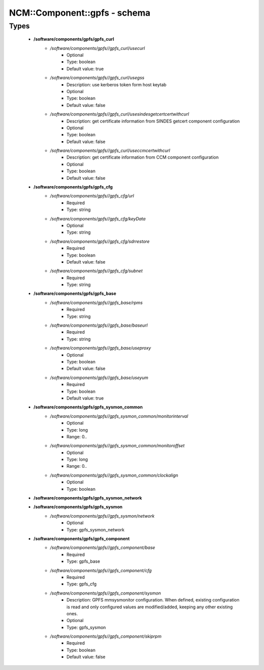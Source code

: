 ###############################
NCM\::Component\::gpfs - schema
###############################

Types
-----

 - **/software/components/gpfs/gpfs_curl**
    - */software/components/gpfs//gpfs_curl/usecurl*
        - Optional
        - Type: boolean
        - Default value: true
    - */software/components/gpfs//gpfs_curl/usegss*
        - Description: use kerberos token form host keytab
        - Optional
        - Type: boolean
        - Default value: false
    - */software/components/gpfs//gpfs_curl/usesindesgetcertcertwithcurl*
        - Description: get certificate information from SINDES getcert component configuration
        - Optional
        - Type: boolean
        - Default value: false
    - */software/components/gpfs//gpfs_curl/useccmcertwithcurl*
        - Description: get certificate information from CCM component configuration
        - Optional
        - Type: boolean
        - Default value: false
 - **/software/components/gpfs/gpfs_cfg**
    - */software/components/gpfs//gpfs_cfg/url*
        - Required
        - Type: string
    - */software/components/gpfs//gpfs_cfg/keyData*
        - Optional
        - Type: string
    - */software/components/gpfs//gpfs_cfg/sdrrestore*
        - Required
        - Type: boolean
        - Default value: false
    - */software/components/gpfs//gpfs_cfg/subnet*
        - Required
        - Type: string
 - **/software/components/gpfs/gpfs_base**
    - */software/components/gpfs//gpfs_base/rpms*
        - Required
        - Type: string
    - */software/components/gpfs//gpfs_base/baseurl*
        - Required
        - Type: string
    - */software/components/gpfs//gpfs_base/useproxy*
        - Optional
        - Type: boolean
        - Default value: false
    - */software/components/gpfs//gpfs_base/useyum*
        - Required
        - Type: boolean
        - Default value: true
 - **/software/components/gpfs/gpfs_sysmon_common**
    - */software/components/gpfs//gpfs_sysmon_common/monitorinterval*
        - Optional
        - Type: long
        - Range: 0..
    - */software/components/gpfs//gpfs_sysmon_common/monitoroffset*
        - Optional
        - Type: long
        - Range: 0..
    - */software/components/gpfs//gpfs_sysmon_common/clockalign*
        - Optional
        - Type: boolean
 - **/software/components/gpfs/gpfs_sysmon_network**
 - **/software/components/gpfs/gpfs_sysmon**
    - */software/components/gpfs//gpfs_sysmon/network*
        - Optional
        - Type: gpfs_sysmon_network
 - **/software/components/gpfs/gpfs_component**
    - */software/components/gpfs//gpfs_component/base*
        - Required
        - Type: gpfs_base
    - */software/components/gpfs//gpfs_component/cfg*
        - Required
        - Type: gpfs_cfg
    - */software/components/gpfs//gpfs_component/sysmon*
        - Description: GPFS mmsysmonitor configuration. When defined, existing configuration is read and only configured values are modified/added, keeping any other existing ones.
        - Optional
        - Type: gpfs_sysmon
    - */software/components/gpfs//gpfs_component/skiprpm*
        - Required
        - Type: boolean
        - Default value: false
